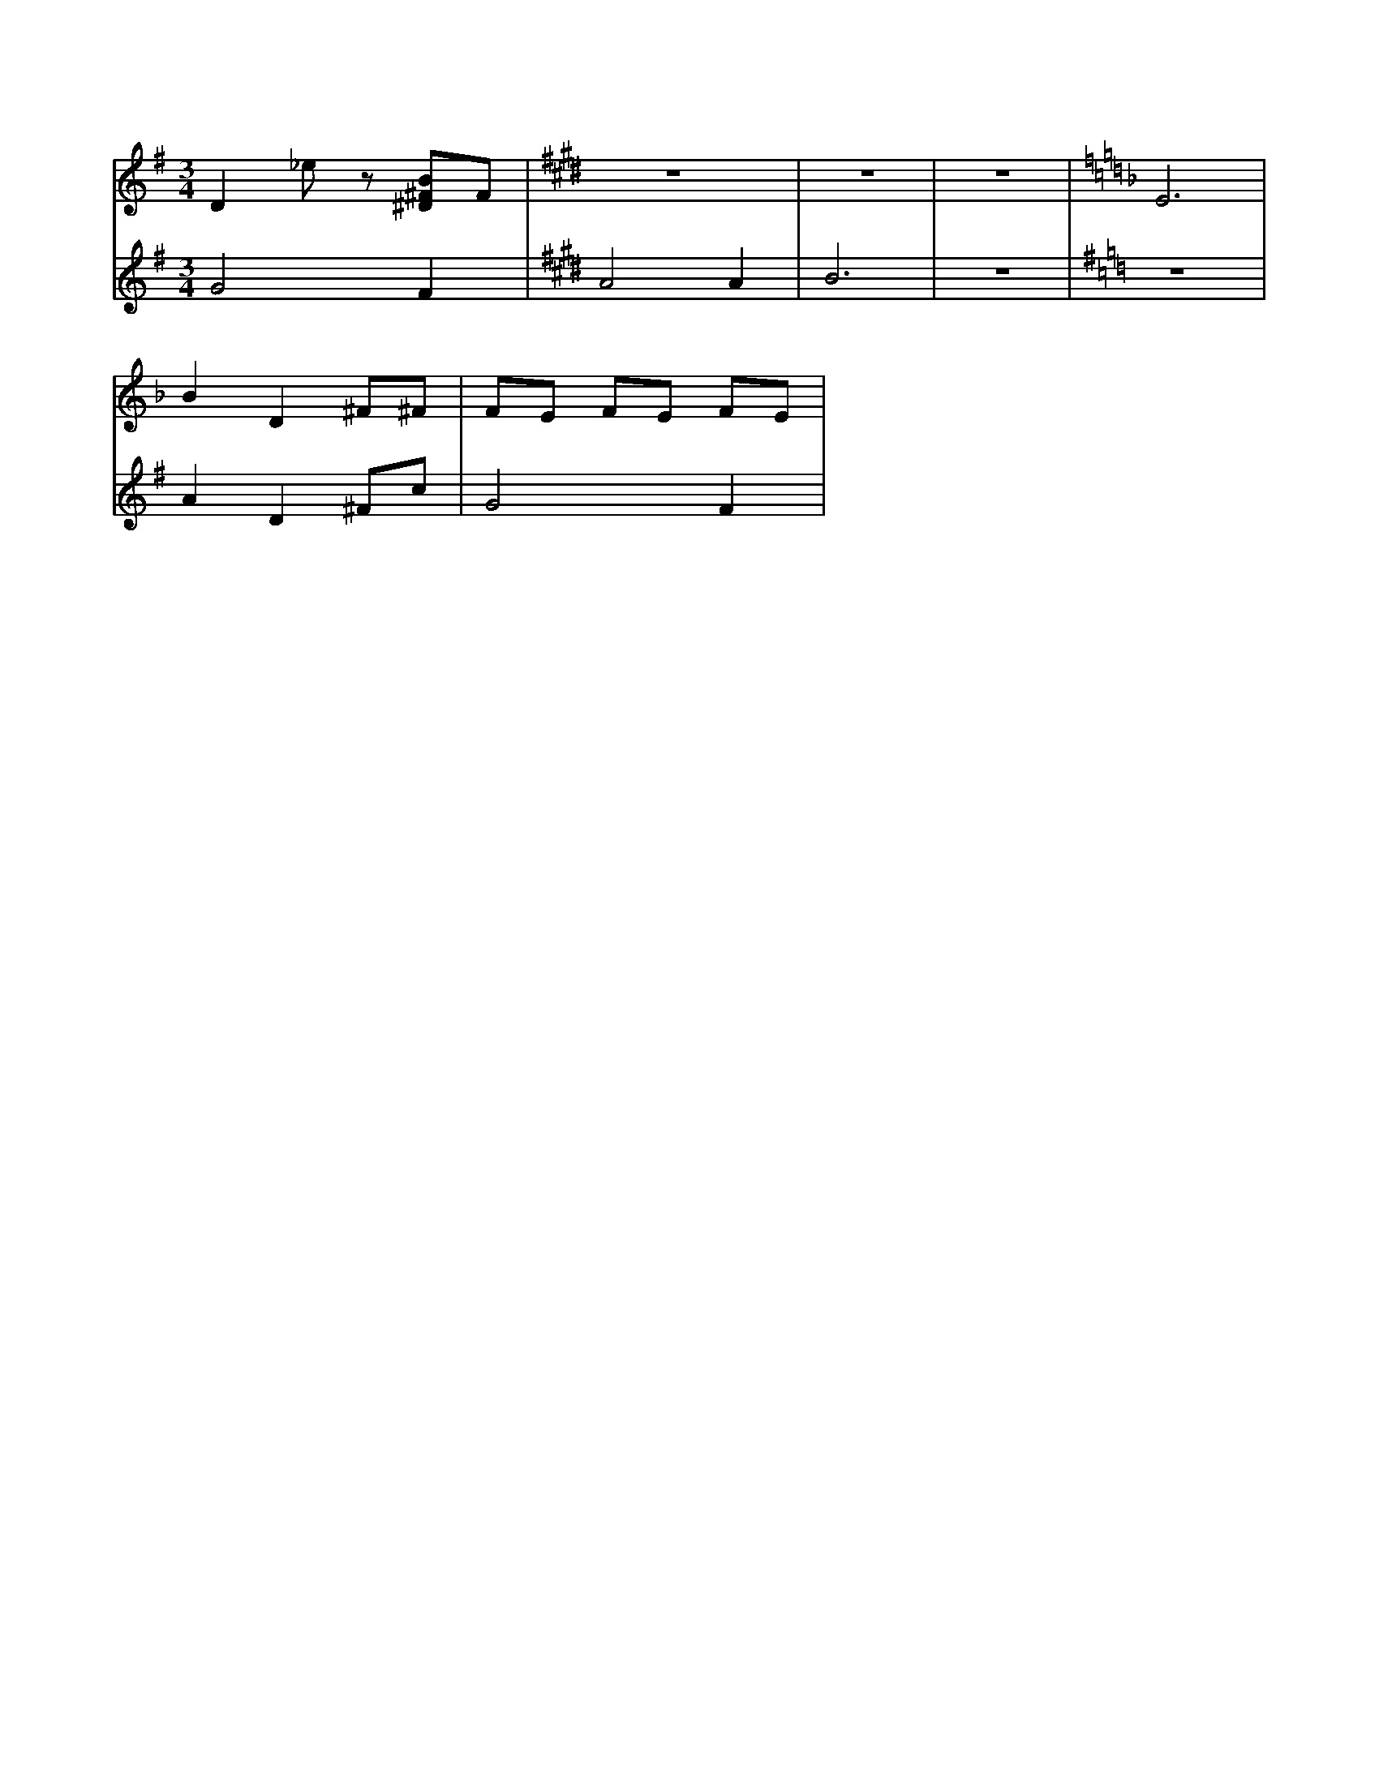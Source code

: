 X:1
M:3/4
L:1/8
K:G
V:A
D2 _ez [B^D^F]F | [K:E]Z3 |[K:F] E6 |
V:B
G4 F2 |[K:E]A4 A2 | B6 | Z1 |[K:G] Z1 |
V:A
B2 D2 ^F^F| FE FE FE |
V:B
A2 D2 ^Fc| G4 F2 |
